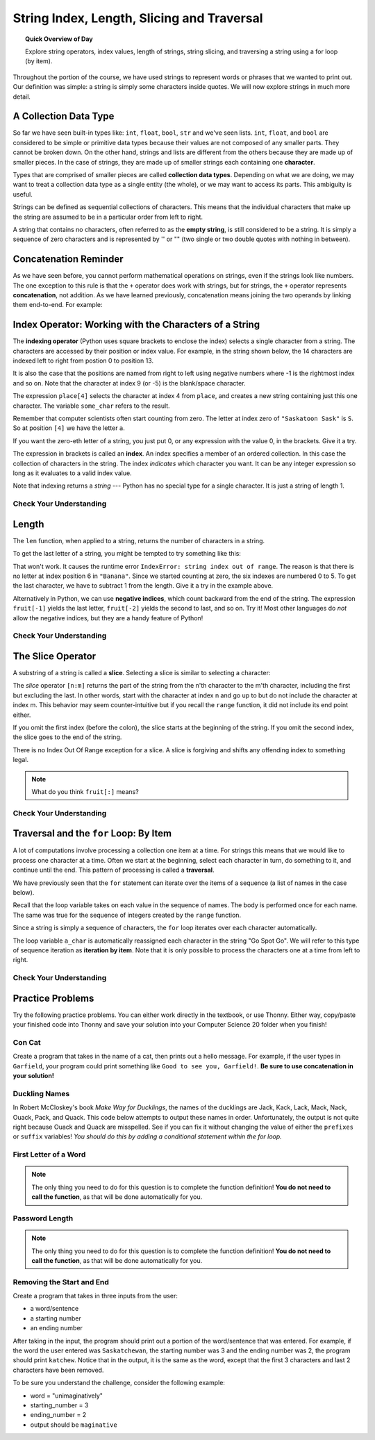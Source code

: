 .. qnum::
   :prefix: more-info-about-strings
   :start: 1

String Index, Length, Slicing and Traversal
============================================

.. topic:: Quick Overview of Day

    Explore string operators, index values, length of strings, string slicing, and traversing a string using a for loop (by item).


.. reveal:: curriculum_addressed
    :showtitle: Curriculum Objectives Addressed In This Section

    - **CS20-CP1** Apply various problem-solving strategies to solve programming problems throughout Computer Science 20.
    - **CS20-FP1** Utilize different data types, including integer, floating point, Boolean and string, to solve programming problems.
    - **CS20-FP2** Investigate how control structures affect program flow.
    - **CS20-FP3** Construct and utilize functions to encapsulate reusable pieces of code.


Throughout the portion of the course, we have used strings to represent words or phrases that we
wanted to print out.  Our definition was simple:  a string is simply some characters inside quotes.  We will now explore strings in much more detail.


A Collection Data Type
----------------------

So far we have seen built-in types like: ``int``, ``float``, 
``bool``, ``str`` and we've seen lists. 
``int``, ``float``, and
``bool`` are considered to be simple or primitive data types because their values are not composed
of any smaller parts.  They cannot be broken down.
On the other hand, strings and lists are different from the others because they
are made up of smaller pieces.  In the case of strings, they are made up of smaller
strings each containing one **character**.  

Types that are comprised of smaller pieces are called **collection data types**.
Depending on what we are doing, we may want to treat a collection data type as a
single entity (the whole), or we may want to access its parts. This ambiguity is useful.

Strings can be defined as sequential collections of characters.  This means that the individual characters
that make up the string are assumed to be in a particular order from left to right.

A string that contains no characters, often referred to as the **empty string**, is still considered to be a string.  It is simply a sequence of zero characters and is represented by '' or "" (two single or two double quotes with nothing in between).


Concatenation Reminder
-----------------------

As we have seen before, you cannot perform mathematical operations on strings, even if the
strings look like numbers. The one exception to this rule is that the ``+`` operator does work with strings, but for strings, the ``+`` operator represents **concatenation**, not addition.  As we have learned previously, concatenation means joining the two operands by linking them end-to-end. For example:

.. activecode:: concatenation_reminder_demo
    :nocanvas:

    fruit = "banana"
    bakedGood = " nut bread"
    print(fruit + bakedGood)




Index Operator: Working with the Characters of a String
-------------------------------------------------------

The **indexing operator** (Python uses square brackets to enclose the index) 
selects a single character from a string.  The characters are accessed by their position or 
index value.  For example, in the string shown below, the 14 characters are indexed left to right from postion 0 to position 13.  


.. image:: images/indexvalues.png
   :alt: index values

It is also the case that the positions are named from right to left using negative numbers where -1 is the rightmost
index and so on.
Note that the character at index 9 (or -5) is the blank/space character.


.. activecode:: string_index_1
    
    place = "Saskatoon Sask"
    some_char = place[4]
    print(some_char)
    
    last_char = place[-1]
    print(last_char)

The expression ``place[4]`` selects the character at index 4 from ``place``, and creates a new
string containing just this one character. The variable ``some_char`` refers to the result. 

Remember that computer scientists often start counting
from zero. The letter at index zero of ``"Saskatoon Sask"`` is ``S``.  So at
position ``[4]`` we have the letter ``a``.

If you want the zero-eth letter of a string, you just put 0, or any expression
with the value 0, in the brackets.  Give it a try.

The expression in brackets is called an **index**. An index specifies a member
of an ordered collection.  In this case the collection of characters in the string. The index
*indicates* which character you want. It can be any integer
expression so long as it evaluates to a valid index value.

Note that indexing returns a *string* --- Python has no special type for a single character.
It is just a string of length 1.

Check Your Understanding
~~~~~~~~~~~~~~~~~~~~~~~~~

.. mchoice:: string_index_test_question_1
   :answer_a: t
   :answer_b: h
   :answer_c: c
   :answer_d: Error, you cannot use the [ ] operator with a string.
   :correct: b
   :feedback_a: Index locations do not start with 1, they start with 0.
   :feedback_b: Yes, index locations start with 0.
   :feedback_c: sentence[-3] would return c, counting from right to left.
   :feedback_d: [ ] is the index operator


   What is printed by the following statements?
      
   .. code-block:: python
   
      sentence = "python rocks"
      print(sentence[3])



.. mchoice:: string_index_test_question_2
   :answer_a: tr
   :answer_b: ps
   :answer_c: nn
   :answer_d: Error, you cannot use the [ ] operator with the + operator.
   :correct: a
   :feedback_a: Yes, indexing operator has precedence over concatenation.
   :feedback_b: p is at location 0, not 2.
   :feedback_c: n is at location 5, not 2.
   :feedback_d: [ ] operator returns a string that can be concatenated with another string.


   What is printed by the following statements?
   
   .. code-block:: python
   
      sentence = "python rocks"
      print(sentence[2] + sentence[-5])



Length
------

The ``len`` function, when applied to a string, returns the number of characters in a string.

.. activecode:: string_length_1
    
    fruit = "Banana"
    print(len(fruit))
    

To get the last letter of a string, you might be tempted to try something like
this:

.. activecode:: string_length_1
    
    fruit = "Banana"
    size = len(fruit)
    last = fruit[size]       # ERROR!
    print(last)

That won't work. It causes the runtime error
``IndexError: string index out of range``. The reason is that there is no
letter at index position 6 in ``"Banana"``. 
Since we started counting at zero, the six indexes are
numbered 0 to 5. To get the last character, we have to subtract 1 from
the length.  Give it a try in the example above.

.. activecode:: string_length_2
    
    fruit = "Banana"
    size = len(fruit)
    last_char = fruit[size-1]
    print(last_char)

Alternatively in Python, we can use **negative indices**, which count backward from the
end of the string. The expression ``fruit[-1]`` yields the last letter,
``fruit[-2]`` yields the second to last, and so on.  Try it!  
Most other languages do *not* allow the negative indices, but they are a handy feature of Python!


Check Your Understanding
~~~~~~~~~~~~~~~~~~~~~~~~~

.. mchoice:: string_length_test_question_1
   :answer_a: 11
   :answer_b: 12
   :correct: b
   :feedback_a: The blank counts as a character.
   :feedback_b: Yes, there are 12 characters in the string.


   What is printed by the following statements?
   
   .. code-block:: python
   
      sentence = "python rocks"
      print(len(sentence))



.. mchoice:: string_length_test_question_2
   :answer_a: o
   :answer_b: r
   :answer_c: s
   :answer_d: Error, len(sentence) is 12 and there is no index 12.
   :correct: b
   :feedback_a: Take a look at the index calculation again, len(sentence)-5.
   :feedback_b: Yes, len(sentence) is 12 and 12-5 is 7.  Use 7 as index and remember to start counting with 0.
   :feedback_c: sentence is at index 11
   :feedback_d: You subtract 5 before using the index operator so it will work.


   What is printed by the following statements?
   
   .. code-block:: python
   
      sentence = "python rocks"
      print(sentence[len(sentence)-5])


.. mchoice:: string_length_test_question_3
   :answer_a: c
   :answer_b: k
   :answer_c: s
   :answer_d: Error, negative indices are illegal.
   :correct: a
   :feedback_a: Yes, 3 characters from the end.
   :feedback_b: Count backward 3 characters.
   :feedback_c: When expressed with a negative index the last character s is at index -1.
   :feedback_d: Python does use negative indices to count backward from the end.


   What is printed by the following statements?
   
   .. code-block:: python
   
      sentence = "python rocks"
      print(sentence[-3])



The Slice Operator
------------------

A substring of a string is called a **slice**. Selecting a slice is similar to
selecting a character:

.. activecode:: string_slice_1
    
    places = "Regina, Estevan, and Melville"
    print(places[0:6])
    print(places[8:15])
    print(places[21:29])
    

The `slice` operator ``[n:m]`` returns the part of the string from the n'th character
to the m'th character, including the first but excluding the last. In other words,  start with the character at index n and
go up to but do not include the character at index m.
This
behavior may seem counter-intuitive but if you recall the ``range`` function, it did not include its end
point either.

If you omit the first index (before the colon), the slice starts at the
beginning of the string. If you omit the second index, the slice goes to the
end of the string.

There is no Index Out Of Range exception for a slice. A slice is forgiving and shifts any offending index to something legal. 

.. activecode:: string_slice_2
    
    fruit = "banana"
    print(fruit[:3])
    print(fruit[3:])
    print(fruit[3:-10])
    print(fruit[3:99])

.. note:: 

    What do you think ``fruit[:]`` means?


Check Your Understanding
~~~~~~~~~~~~~~~~~~~~~~~~~~

.. mchoice:: string_length_test_question_1
   :answer_a: python
   :answer_b: rocks
   :answer_c: hon r
   :answer_d: Error, you cannot have two numbers inside the [ ].
   :correct: c
   :feedback_a: That would be sentence[0:6].
   :feedback_b: That would be sentence[7:].
   :feedback_c: Yes, start with the character at index 3 and go up to but not include the character at index 8.
   :feedback_d: This is called slicing, not indexing.  It requires a start and an end.


   What is printed by the following statements?
   
   .. code-block:: python

      sentence = "python rocks"
      print(sentence[3:8])



.. mchoice:: string_length_test_question_2
   :answer_a: rockrockrock
   :answer_b: rock rock rock
   :answer_c: rocksrocksrocks
   :answer_d: Error, you cannot use repetition with slicing.
   :correct: a
   :feedback_a: Yes, rock starts at 7 and goes through 10.  Repeat it 3 times.
   :feedback_b: Repetition does not add a space.
   :feedback_c: Slicing will not include the character at index 11.  Just up to it (10 in this case).
   :feedback_d: The slice will happen first, then the repetition.  So it is ok.


   What is printed by the following statements?
   
   .. code-block:: python

      sentence = "python rocks"
      print(sentence[7:11] * 3)



Traversal and the ``for`` Loop: By Item
---------------------------------------

A lot of computations involve processing a collection one item at a time.  For strings this means
that we would like to process one character at a time.
Often we start at the beginning, select each character in turn, do something
to it, and continue until the end. This pattern of processing is called a
**traversal**.

We have previously seen that the ``for`` statement can iterate over the items of a sequence (a list of names in the case below).

.. activecode:: string_for_loop_by_item_1
    :nocanvas:

    for a_name in ["Joe", "Amy", "Brad", "Angelina", "Zuki", "Thandi", "Paris"]:
        invitation = "Hi " + a_name + ".  Please come to my party on Saturday!"
        print(invitation)
      
Recall that the loop variable takes on each value in the sequence of names.  The body is performed once for each name.  The same was true for the sequence of integers created by the ``range`` function.

.. activecode:: string_for_loop_by_item_2
    :nocanvas:

    for a_value in range(10):
        print(a_value)


Since a string is simply a sequence of characters, the ``for`` loop iterates over each character automatically.

.. activecode:: string_for_loop_by_item_3
    :nocanvas:

    for a_char in "Go Spot Go":
        print(a_char)

The loop variable ``a_char`` is automatically reassigned each character in the string "Go Spot Go".
We will refer to this type of sequence iteration as **iteration by item**.  
Note that it is only possible to process the characters one at a time from left to right.

Check Your Understanding
~~~~~~~~~~~~~~~~~~~~~~~~~~

.. mchoice:: string_for_loop_by_item_test_question_1
   :answer_a: 10
   :answer_b: 11
   :answer_c: 12
   :answer_d: Error, the for statement needs to use the range function.
   :correct: c
   :feedback_a: Iteration by item will process once for each item in the sequence.
   :feedback_b: The blank is part of the sequence.
   :feedback_c: Yes, there are 12 characters, including the blank.
   :feedback_d: The for statement can iterate over a sequence item by item.


   How many times is the word HELLO printed by the following statements?
   
   .. code-block:: python

      s = "python rocks"
      for ch in s:
          print("HELLO")

   
.. mchoice:: string_for_loop_by_item_test_question_2
   :answer_a: 4
   :answer_b: 5
   :answer_c: 6
   :answer_d: Error, the for statement cannot use slice.
   :correct: b
   :feedback_a: Slice returns a sequence that can be iterated over.
   :feedback_b: Yes, The blank is part of the sequence returned by slice
   :feedback_c: Check the result of s[3:8].  It does not include the item at index 8.
   :feedback_d: Slice returns a sequence.


   How many times is the word HELLO printed by the following statements?
   
   .. code-block:: python

      s = "python rocks"
      for ch in s[3:8]:
          print("HELLO")


Practice Problems
------------------

Try the following practice problems. You can either work directly in the textbook, or use Thonny. Either way, copy/paste your finished code into Thonny and save your solution into your Computer Science 20 folder when you finish!

Con Cat
~~~~~~~~~~~~~~~~~~~~~~~~~

Create a program that takes in the name of a cat, then prints out a hello message. For example, if the user types in ``Garfield``, your program could print something like ``Good to see you, Garfield!``. **Be sure to use concatenation in your solution!**
   
.. activecode:: practice_problem_string_into_1
    :nocodelens:

    # Hello message to a cat


Duckling Names
~~~~~~~~~~~~~~~~~~~~~~~~~

In Robert McCloskey's book *Make Way for Ducklings*, the names of the ducklings are Jack, Kack, Lack, Mack, Nack, Ouack, Pack, and Quack.  This code below attempts to output these names in order. Unfortunately, the output is not quite right because Ouack and Quack are misspelled. See if you can fix it without changing the value of either the ``prefixes`` or ``suffix`` variables! *You should do this by adding a conditional statement within the for loop.*
    
.. activecode:: practice_problem_string_into_2
    :nocodelens:

    prefixes = "JKLMNOPQ"
    suffix = "ack"

    for letter in prefixes:
        # add a conditional statement here...
        print(letter + suffix)



First Letter of a Word
~~~~~~~~~~~~~~~~~~~~~~~

.. note:: The only thing you need to do for this question is to complete the function definition! **You do not need to call the function**, as that will be done automatically for you.

.. activecode:: practice_problem_string_into_3
    :nocodelens:

    Create a function with a single parameter ``word`` that returns ``True`` if the ``word`` begins with the letter "t" or "c".

    **Examples:**

    ``starts_with_tc("thing") → True``

    ``starts_with_tc("concatenation") → True``

    ``starts_with_tc("warman") → False``
    ~~~~
    def starts_with_tc(word):
        return False

    ====
    from unittest.gui import TestCaseGui

    class myTests(TestCaseGui):

        def testOne(self):
            self.assertEqual(starts_with_tc("thing"),True,'starts_with_tc("thing")')
            self.assertEqual(starts_with_tc("concatenation"),True,'starts_with_tc("concatenation")')
            self.assertEqual(starts_with_tc("warman"),False,'starts_with_tc("warman")')
            self.assertEqual(starts_with_tc("Thing"),False,'starts_with_tc("Thing")')
            self.assertEqual(starts_with_tc("candy"),True,'starts_with_tc("candy")')
            self.assertEqual(starts_with_tc("saskatoon"),False,'starts_with_tc("saskatoon")')

    myTests().main()


Password Length
~~~~~~~~~~~~~~~~~~~~~~~

.. note:: The only thing you need to do for this question is to complete the function definition! **You do not need to call the function**, as that will be done automatically for you.

.. activecode:: practice_problem_string_into_4
    :nocodelens:

    Create a function with a single parameter ``password`` that returns ``True`` if the ``password`` is between 8 and 32 characters (inclusive), and ``False`` otherwise. *Please note there is much more to a strong password than just the length of the string!*

    **Examples:**

    ``password_length("123456789") → True``

    ``password_length("qwerty") → False``

    ``password_length("cray-topnotch-tampa-anthem-trial") → True``
    ~~~~
    def password_length(password):
        return False

    ====
    from unittest.gui import TestCaseGui

    class myTests(TestCaseGui):

        def testOne(self):
            self.assertEqual(password_length("123456789"),True,'password_length("123456789")')
            self.assertEqual(password_length("qwerty"),False,'password_length("qwerty")')
            self.assertEqual(password_length("cray-topnotch-tampa-anthem-trial"),True,'password_length("cray-topnotch-tampa-anthem-trial")')
            self.assertEqual(password_length("7mvRVNwB9JAeVtdWywB3MfGsU6+Rnz4PyVDNCnUt"),False,'password_length("7mvRVNwB9JAeVtdWywB3MfGsU6+Rnz4PyVDNCnUt")')
            self.assertEqual(password_length("fixate"),False,'password_length("fixate")')
            self.assertEqual(password_length("8X?3a739"),True,'password_length("8X?3a739")')

    myTests().main()



Removing the Start and End
~~~~~~~~~~~~~~~~~~~~~~~~~~~

Create a program that takes in three inputs from the user:

- a word/sentence
- a starting number
- an ending number

After taking in the input, the program should print out a portion of the word/sentence that was entered. For example, if the word the user entered was ``Saskatchewan``, the starting number was 3 and the ending number was 2, the program should print ``katchew``. Notice that in the output, it is the same as the word, except that the first 3 characters and last 2 characters have been removed.

To be sure you understand the challenge, consider the following example:

- word = "unimaginatively"
- starting_number = 3
- ending_number = 2
- output should be ``maginative``


.. activecode:: practice_problem_string_into_5
    :nocodelens:

    # Remove the Start and End

